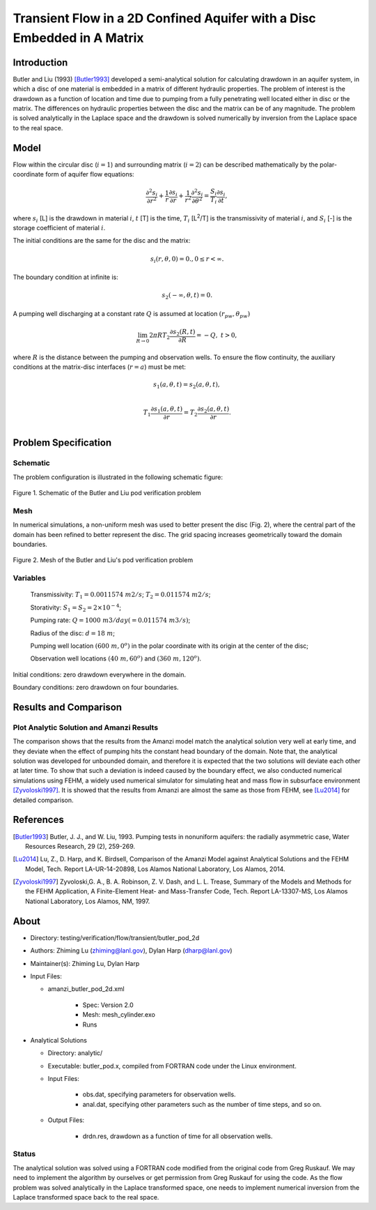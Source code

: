 Transient Flow in a 2D Confined Aquifer with a Disc Embedded in A Matrix
========================================================================

Introduction
------------

Butler and Liu (1993) [Butler1993]_ developed 
a semi-analytical solution for calculating drawdown in an aquifer system, in which a disc of one material is embedded in a matrix of different hydraulic properties. The problem of interest is the drawdown as a function of location and time due to pumping from a fully penetrating well located either in disc or the matrix. The differences on hydraulic properties between the disc and the matrix can be of any magnitude.
The problem is solved analytically in the Laplace space and the drawdown is solved numerically by inversion from the Laplace space to the real space.

Model
-----

Flow within the circular disc (:math:`i =1`) and surrounding matrix (:math:`i =2`)  can be described mathematically by the polar-coordinate form of aquifer flow equations: 

.. math:: \frac{\partial ^2 s_i}{\partial r^2} 
   + \frac{1}{r} \frac{\partial s_i}{\partial r} 
   + \frac{1}{r^2} \frac{\partial^2 s_i}{\partial \theta^2} 
   = \frac{S_i}{T_i} \frac{\partial s_i}{\partial t},

where 
:math:`s_i` [L] is the drawdown in material :math:`i`,
:math:`t` [T] is the time,
:math:`T_i` [L\ :sup:`2`\/T] is the transmissivity of material :math:`i`, and
:math:`S_i` [-] is the storage coefficient of material :math:`i`.

The initial conditions are the same for the disc and the matrix:

.. math:: s_i(r, \theta,0) =0.,  0 \le r < \infty.

The boundary condition at infinite is:

.. math::    s_2(-\infty, \theta, t) =  0.

A pumping well discharging at a constant rate :math:`Q` is assumed at location :math:`(r_{pw}, \theta_{pw})`

.. math:: \lim_{R \rightarrow 0} 2 \pi R T_2 \frac{\partial s_2(R,t)}{\partial R} = -Q,\;\; t>0,

where :math:`R` is the distance between the pumping and observation wells. To ensure the flow continuity, the auxiliary conditions at the matrix-disc interfaces (:math:`r = a`) must be met:

.. math::      s_1(a,\theta,t) = s_2(a,\theta,t),\\
.. math::      T_1\frac{\partial s_1(a,\theta,t)}{\partial r} = T_2\frac{\partial s_2(a,\theta,t)}{\partial r}.\\

Problem Specification
---------------------

Schematic
~~~~~~~~~

The problem configuration is illustrated in the following schematic figure:

.. figure:: schematic/butler_pod_schematic.jpg
    :figclass: align-center
    :width: 600 px

    Figure 1. Schematic of the Butler and Liu pod verification problem


Mesh
~~~~

In numerical simulations, a non-uniform mesh was used to better present the disc (Fig. 2), where the central part of the domain has been refined to better represent the disc. The grid spacing increases geometrically toward the domain boundaries.

.. figure:: pod_mesh.jpg
    :figclass: align-center
    :width: 600 px

    Figure 2. Mesh of the Butler and Liu's pod verification problem


Variables
~~~~~~~~~

	Transmissivity: :math:`\;\; T_1 = 0.0011574 \; m2/s`; :math:`T_2 = 0.011574 \;m2/s`;

	Storativity: :math:`\;\; S_1 = S_2 = 2\times 10^{-4}`;

	Pumping rate: :math:`\;\; Q = 1000 \;m3/day (= 0.011574 \;m3/s)`;

	Radius of the disc: :math:`\;\; d = 18 \;m`;

	Pumping well location :math:`\;\; (600 \;m, 0^o)` in the polar coordinate with its origin at the center of the disc;

	Observation well locations :math:`\;\; (40\; m, 60^o)` and :math:`(360 \; m, 120^o)`.

Initial conditions: zero drawdown everywhere in the domain.

Boundary conditions: zero drawdown on four boundaries.


Results and Comparison
----------------------

.. _Plot:

Plot  Analytic Solution and Amanzi Results
~~~~~~~~~~~~~~~~~~~~~~~~~~~~~~~~~~~~~~~~~~~~~~~~~~~~~

.. plot:: prototype/transient_butler_pod/amanzi_butler_pod_2d.py
             :align: center


The comparison shows that the results from the Amanzi model match the analytical solution very well at early time, and they deviate when the effect of pumping hits the constant head boundary of the domain. Note that, the analytical solution was developed for unbounded domain, and therefore it is expected that the two solutions will deviate each other at later time.
To show that such a deviation is indeed caused by the boundary effect, we also conducted numerical simulations using
FEHM, a widely used numerical simulator for simulating heat and mass flow in subsurface environment [Zyvoloski1997]_. It is showed that the results from Amanzi are almost the same as those from FEHM, see [Lu2014]_ for detailed comparison.


References
----------


.. [Butler1993] Butler, J. J., and W. Liu, 1993. Pumping tests in nonuniform aquifers: the radially asymmetric case, Water Resources Research, 29 (2), 259-269. 

.. [Lu2014] Lu, Z., D. Harp, and K. Birdsell, Comparison of the Amanzi Model against Analytical Solutions and the FEHM Model, Tech. Report LA-UR-14-20898, Los Alamos National Laboratory, Los Alamos, 2014.

.. [Zyvoloski1997] Zyvoloski,G. A., B. A. Robinson, Z. V. Dash, and L. L. Trease, Summary of the Models and Methods for the FEHM Application, A Finite-Element Heat- and Mass-Transfer Code, Tech. Report LA-13307-MS, Los Alamos National Laboratory, Los Alamos, NM, 1997.


About
-----

* Directory: testing/verification/flow/transient/butler_pod_2d


* Authors:  Zhiming Lu (zhiming@lanl.gov),  Dylan Harp (dharp@lanl.gov)

* Maintainer(s):  Zhiming Lu,  Dylan Harp

* Input Files:

  * amanzi_butler_pod_2d.xml

     * Spec: Version 2.0
     * Mesh: mesh_cylinder.exo
     * Runs

* Analytical Solutions

  * Directory: analytic/

  * Executable: butler_pod.x, compiled from FORTRAN code under the Linux environment.

  * Input Files:

     * obs.dat,  specifying parameters for observation wells.
     * anal.dat, specifying other parameters such as the number of time steps, and so on.

  * Output Files:

     * drdn.res,  drawdown as a function of time for all observation wells.


Status
~~~~~~

The analytical solution was solved using a FORTRAN code modified from the original code from Greg Ruskauf.
We may need to implement the algorithm by ourselves or get permission from Greg Ruskauf for using the code.
As the flow problem was solved analytically in the Laplace transformed space, one needs to implement
numerical inversion from the Laplace transformed space back to the real space.

